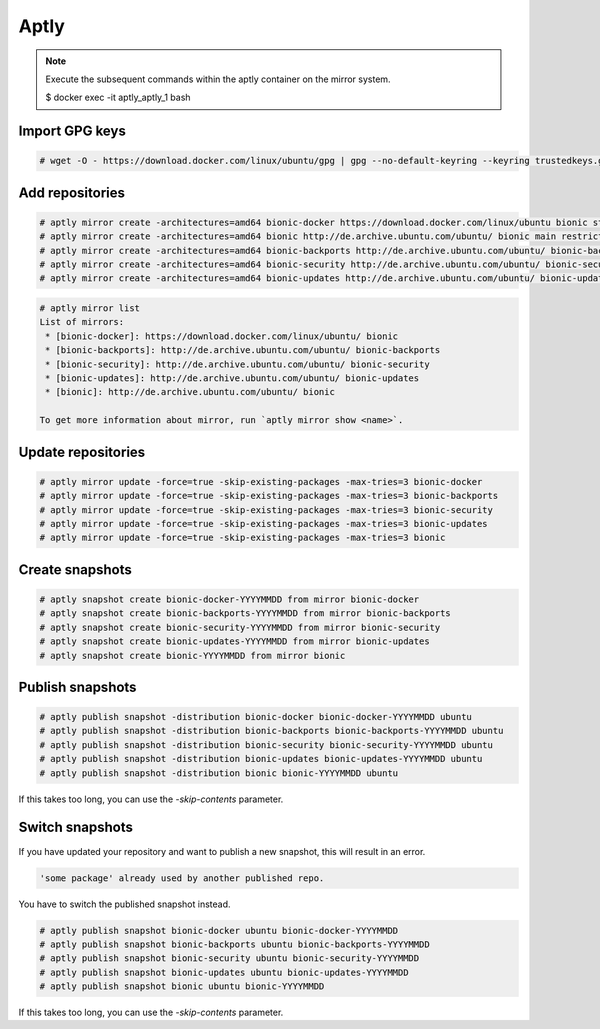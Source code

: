 =====
Aptly
=====

.. note::

   Execute the subsequent commands within the aptly container on the mirror system.

   $ docker exec -it aptly_aptly_1 bash

Import GPG keys
===============

.. code-block:: shell

   # wget -O - https://download.docker.com/linux/ubuntu/gpg | gpg --no-default-keyring --keyring trustedkeys.gpg --import

Add repositories
================

.. code-block:: shell

   # aptly mirror create -architectures=amd64 bionic-docker https://download.docker.com/linux/ubuntu bionic stable
   # aptly mirror create -architectures=amd64 bionic http://de.archive.ubuntu.com/ubuntu/ bionic main restricted universe multiverse
   # aptly mirror create -architectures=amd64 bionic-backports http://de.archive.ubuntu.com/ubuntu/ bionic-backports main restricted universe multiverse
   # aptly mirror create -architectures=amd64 bionic-security http://de.archive.ubuntu.com/ubuntu/ bionic-security main restricted universe multiverse
   # aptly mirror create -architectures=amd64 bionic-updates http://de.archive.ubuntu.com/ubuntu/ bionic-updates main restricted universe multiverse

.. code-block:: shell

   # aptly mirror list
   List of mirrors:
    * [bionic-docker]: https://download.docker.com/linux/ubuntu/ bionic
    * [bionic-backports]: http://de.archive.ubuntu.com/ubuntu/ bionic-backports
    * [bionic-security]: http://de.archive.ubuntu.com/ubuntu/ bionic-security
    * [bionic-updates]: http://de.archive.ubuntu.com/ubuntu/ bionic-updates
    * [bionic]: http://de.archive.ubuntu.com/ubuntu/ bionic

   To get more information about mirror, run `aptly mirror show <name>`.

Update repositories
===================

.. code-block:: shell

   # aptly mirror update -force=true -skip-existing-packages -max-tries=3 bionic-docker
   # aptly mirror update -force=true -skip-existing-packages -max-tries=3 bionic-backports
   # aptly mirror update -force=true -skip-existing-packages -max-tries=3 bionic-security
   # aptly mirror update -force=true -skip-existing-packages -max-tries=3 bionic-updates
   # aptly mirror update -force=true -skip-existing-packages -max-tries=3 bionic

Create snapshots
================

.. code-block:: shell

   # aptly snapshot create bionic-docker-YYYYMMDD from mirror bionic-docker
   # aptly snapshot create bionic-backports-YYYYMMDD from mirror bionic-backports
   # aptly snapshot create bionic-security-YYYYMMDD from mirror bionic-security
   # aptly snapshot create bionic-updates-YYYYMMDD from mirror bionic-updates
   # aptly snapshot create bionic-YYYYMMDD from mirror bionic

Publish snapshots
=================

.. code-block:: shell

   # aptly publish snapshot -distribution bionic-docker bionic-docker-YYYYMMDD ubuntu
   # aptly publish snapshot -distribution bionic-backports bionic-backports-YYYYMMDD ubuntu
   # aptly publish snapshot -distribution bionic-security bionic-security-YYYYMMDD ubuntu
   # aptly publish snapshot -distribution bionic-updates bionic-updates-YYYYMMDD ubuntu
   # aptly publish snapshot -distribution bionic bionic-YYYYMMDD ubuntu

If this takes too long, you can use the `-skip-contents` parameter.

Switch snapshots
================

If you have updated your repository and want to publish a new snapshot, this will result
in an error.

.. code-block:: shell

   'some package' already used by another published repo.

You have to switch the published snapshot instead.

.. code-block:: shell

   # aptly publish snapshot bionic-docker ubuntu bionic-docker-YYYYMMDD
   # aptly publish snapshot bionic-backports ubuntu bionic-backports-YYYYMMDD
   # aptly publish snapshot bionic-security ubuntu bionic-security-YYYYMMDD
   # aptly publish snapshot bionic-updates ubuntu bionic-updates-YYYYMMDD
   # aptly publish snapshot bionic ubuntu bionic-YYYYMMDD

If this takes too long, you can use the `-skip-contents` parameter.
